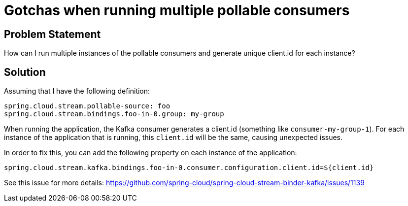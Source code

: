 # Gotchas when running multiple pollable consumers

## Problem Statement

How can I run multiple instances of the pollable consumers and generate unique client.id for each instance?

## Solution

Assuming that I have the following definition:

```
spring.cloud.stream.pollable-source: foo
spring.cloud.stream.bindings.foo-in-0.group: my-group
```

When running the application, the Kafka consumer generates a client.id (something like `consumer-my-group-1`).
For each instance of the application that is running, this `client.id` will be the same, causing unexpected issues.

In order to fix this, you can add the following property on each instance of the application:

```
spring.cloud.stream.kafka.bindings.foo-in-0.consumer.configuration.client.id=${client.id}
```

See this issue for more details: https://github.com/spring-cloud/spring-cloud-stream-binder-kafka/issues/1139

